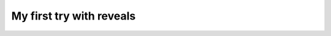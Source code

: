 =========================
My first try with reveals
=========================

.. revealjs:: A quick try with sphinxjp.themes.revealjs

    Let's how it goes

 .. rv_small::

    Created by `Xavier Dupré <http://www.xavierdupre.fr/blog/2014-02-01_nojs.html>`_

.. revealjs:: What's up

    Let's see how this text is displayed.
    And what about these bullet points:
        - bullet 1
        - bullet 2
        - bullet 3

    .. rv_note::

        hidden note

.. revealjs::

    .. revealjs:: The first slide comes horizontally.

        The first slide of a pile.

    .. revealjs:: The second slide comes vertically.

        Well, do you remember where you are.

    .. revealjs:: The third slide still comes vertically.

        I'm lost

.. revealjs::

    .. revealjs:: Conlusion

        I like it

    .. revealjs:: Plus

        It is easy to put online.
